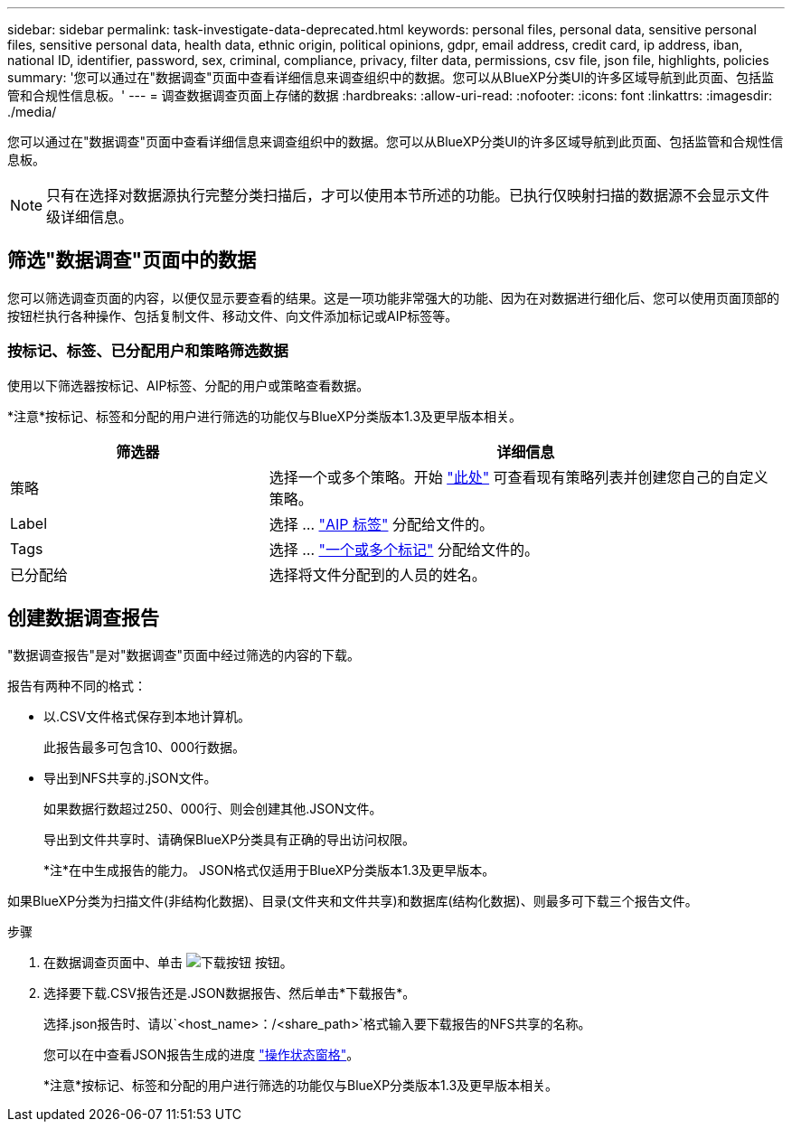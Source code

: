 ---
sidebar: sidebar 
permalink: task-investigate-data-deprecated.html 
keywords: personal files, personal data, sensitive personal files, sensitive personal data, health data, ethnic origin, political opinions, gdpr, email address, credit card, ip address, iban, national ID, identifier, password, sex, criminal, compliance, privacy, filter data, permissions, csv file, json file, highlights, policies 
summary: '您可以通过在"数据调查"页面中查看详细信息来调查组织中的数据。您可以从BlueXP分类UI的许多区域导航到此页面、包括监管和合规性信息板。' 
---
= 调查数据调查页面上存储的数据
:hardbreaks:
:allow-uri-read: 
:nofooter: 
:icons: font
:linkattrs: 
:imagesdir: ./media/


[role="lead"]
您可以通过在"数据调查"页面中查看详细信息来调查组织中的数据。您可以从BlueXP分类UI的许多区域导航到此页面、包括监管和合规性信息板。


NOTE: 只有在选择对数据源执行完整分类扫描后，才可以使用本节所述的功能。已执行仅映射扫描的数据源不会显示文件级详细信息。



== 筛选"数据调查"页面中的数据

您可以筛选调查页面的内容，以便仅显示要查看的结果。这是一项功能非常强大的功能、因为在对数据进行细化后、您可以使用页面顶部的按钮栏执行各种操作、包括复制文件、移动文件、向文件添加标记或AIP标签等。



=== 按标记、标签、已分配用户和策略筛选数据

使用以下筛选器按标记、AIP标签、分配的用户或策略查看数据。

[]
====
*注意*按标记、标签和分配的用户进行筛选的功能仅与BlueXP分类版本1.3及更早版本相关。

====
[cols="30,60"]
|===
| 筛选器 | 详细信息 


| 策略 | 选择一个或多个策略。开始 link:task-using-policies.html["此处"^] 可查看现有策略列表并创建您自己的自定义策略。 


| Label | 选择 ... link:task-org-private-data.html#categorize-your-data-using-aip-labels["AIP 标签"] 分配给文件的。 


| Tags | 选择 ... link:task-org-private-data.html#apply-tags-to-manage-your-scanned-files["一个或多个标记"] 分配给文件的。 


| 已分配给 | 选择将文件分配到的人员的姓名。 
|===


== 创建数据调查报告

"数据调查报告"是对"数据调查"页面中经过筛选的内容的下载。

报告有两种不同的格式：

* 以.CSV文件格式保存到本地计算机。
+
此报告最多可包含10、000行数据。

* 导出到NFS共享的.jSON文件。
+
如果数据行数超过250、000行、则会创建其他.JSON文件。

+
导出到文件共享时、请确保BlueXP分类具有正确的导出访问权限。

+
[]
====
*注*在中生成报告的能力。 JSON格式仅适用于BlueXP分类版本1.3及更早版本。

====


如果BlueXP分类为扫描文件(非结构化数据)、目录(文件夹和文件共享)和数据库(结构化数据)、则最多可下载三个报告文件。

.步骤
. 在数据调查页面中、单击 image:button_download.png["下载按钮"] 按钮。
. 选择要下载.CSV报告还是.JSON数据报告、然后单击*下载报告*。
+
选择.json报告时、请以`<host_name>：/<share_path>`格式输入要下载报告的NFS共享的名称。

+
您可以在中查看JSON报告生成的进度 link:task-view-compliance-actions.html["操作状态窗格"]。

+
[]
====
*注意*按标记、标签和分配的用户进行筛选的功能仅与BlueXP分类版本1.3及更早版本相关。

====

